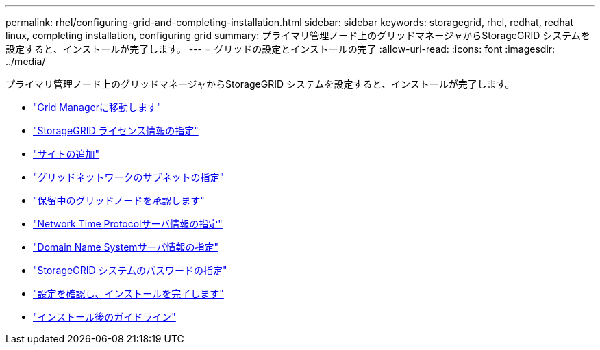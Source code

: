 ---
permalink: rhel/configuring-grid-and-completing-installation.html 
sidebar: sidebar 
keywords: storagegrid, rhel, redhat, redhat linux, completing installation, configuring grid 
summary: プライマリ管理ノード上のグリッドマネージャからStorageGRID システムを設定すると、インストールが完了します。 
---
= グリッドの設定とインストールの完了
:allow-uri-read: 
:icons: font
:imagesdir: ../media/


[role="lead"]
プライマリ管理ノード上のグリッドマネージャからStorageGRID システムを設定すると、インストールが完了します。

* link:navigating-to-grid-manager.html["Grid Managerに移動します"]
* link:specifying-storagegrid-license-information.html["StorageGRID ライセンス情報の指定"]
* link:adding-sites.html["サイトの追加"]
* link:specifying-grid-network-subnets.html["グリッドネットワークのサブネットの指定"]
* link:approving-pending-grid-nodes.html["保留中のグリッドノードを承認します"]
* link:specifying-network-time-protocol-server-information.html["Network Time Protocolサーバ情報の指定"]
* link:specifying-domain-name-system-server-information.html["Domain Name Systemサーバ情報の指定"]
* link:specifying-storagegrid-system-passwords.html["StorageGRID システムのパスワードの指定"]
* link:reviewing-your-configuration-and-completing-installation.html["設定を確認し、インストールを完了します"]
* link:post-installation-guidelines.html["インストール後のガイドライン"]

